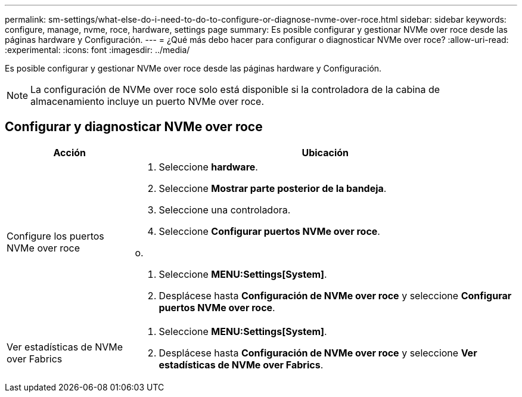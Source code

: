 ---
permalink: sm-settings/what-else-do-i-need-to-do-to-configure-or-diagnose-nvme-over-roce.html 
sidebar: sidebar 
keywords: configure, manage, nvme, roce, hardware, settings page 
summary: Es posible configurar y gestionar NVMe over roce desde las páginas hardware y Configuración. 
---
= ¿Qué más debo hacer para configurar o diagnosticar NVMe over roce?
:allow-uri-read: 
:experimental: 
:icons: font
:imagesdir: ../media/


[role="lead"]
Es posible configurar y gestionar NVMe over roce desde las páginas hardware y Configuración.

[NOTE]
====
La configuración de NVMe over roce solo está disponible si la controladora de la cabina de almacenamiento incluye un puerto NVMe over roce.

====


== Configurar y diagnosticar NVMe over roce

[cols="1a,3a"]
|===
| Acción | Ubicación 


 a| 
Configure los puertos NVMe over roce
 a| 
. Seleccione *hardware*.
. Seleccione *Mostrar parte posterior de la bandeja*.
. Seleccione una controladora.
. Seleccione *Configurar puertos NVMe over roce*.


o.

. Seleccione *MENU:Settings[System]*.
. Desplácese hasta *Configuración de NVMe over roce* y seleccione *Configurar puertos NVMe over roce*.




 a| 
Ver estadísticas de NVMe over Fabrics
 a| 
. Seleccione *MENU:Settings[System]*.
. Desplácese hasta *Configuración de NVMe over roce* y seleccione *Ver estadísticas de NVMe over Fabrics*.


|===